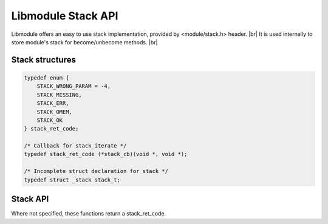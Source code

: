 .. |br| raw:: html

   <br />

Libmodule Stack API
===================

Libmodule offers an easy to use stack implementation, provided by <module/stack.h> header. |br|
It is used internally to store module's stack for become/unbecome methods. |br|

Stack structures
----------------

.. code::

    typedef enum {
        STACK_WRONG_PARAM = -4,
        STACK_MISSING,
        STACK_ERR,
        STACK_OMEM,
        STACK_OK
    } stack_ret_code;

    /* Callback for stack_iterate */
    typedef stack_ret_code (*stack_cb)(void *, void *);

    /* Incomplete struct declaration for stack */
    typedef struct _stack stack_t;

Stack API
---------

Where not specified, these functions return a stack_ret_code.

.. c:function:: stack_new()

  Create a new stack_t object.
    
  :returns: pointer to newly allocated stack_t.
  
.. c:function:: stack_iterate(s, fn, userptr)

  Iterate a stack calling cb on each element until STACK_OK is returned (or end of stack is reached). Returns STACK_MISSING if stack is NULL.

  :param s: pointer to stack_t
  :param fn: callback to be called
  :param userptr: userdata to be passed to callback as first parameter
  :type s: :c:type:`stack_t *`
  :type fn: :c:type:`const stack_cb`
  :type userptr: :c:type:`void *`
  
.. c:function:: stack_push(s, val, autofree)

  Push a value on top of stack. Note that if autofree is true, data willbe automatically freed when calling stack_free() on the stack.

  :param s: pointer to stack_t
  :param val: value to be put inside stack
  :param autofree: whether to autofree val on stack_free
  :type s: :c:type:`stack_t *`
  :type val: :c:type:`void *`
  :type autofree: :c:type:`const bool`

.. c:function:: stack_pop(s)

  Pop a value from top of stack, removing it from stack.

  :param s: pointer to stack_t
  :type s: :c:type:`stack_t *`
  :returns: void pointer to value, on NULL on error.
  
.. c:function:: stack_peek(s)

  Return top-of-stack element, without removing it.

  :param s: pointer to stack_t
  :type s: :c:type:`stack_t *`
  :returns: void pointer to value, on NULL on error.
  
.. c:function:: stack_free(s)

  Free a stack object.

  :param s: pointer to stack_t
  :type s: :c:type:`stack_t *`
  
.. c:function:: stack_length(s)

  Get stack length.

  :param s: pointer to stack_t
  :type s: :c:type:`stack_t *`
  :returns: stack length or a stack_ret_code if any error happens (stack_t is null).

